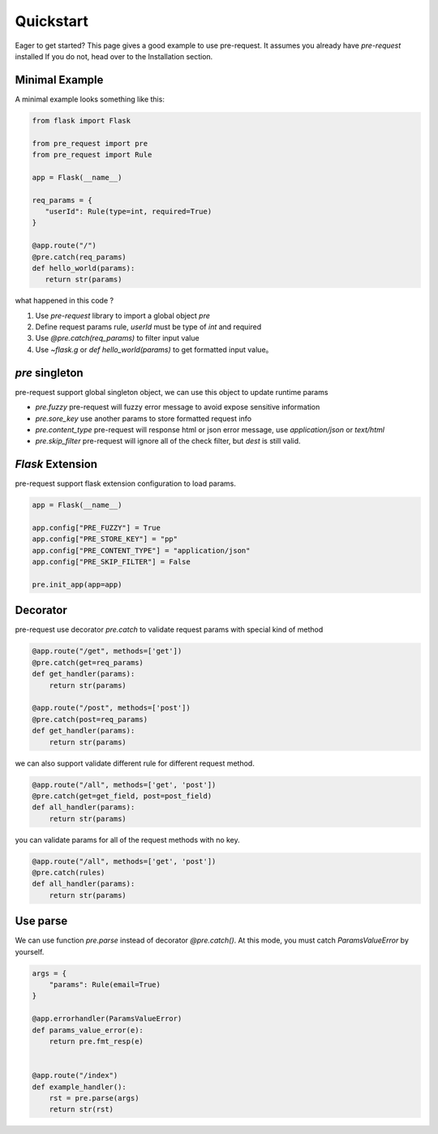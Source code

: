 Quickstart
===============

Eager to get started? This page gives a good example to use pre-request. It assumes you already have `pre-request` installed
If you do not, head over to the Installation section.

Minimal Example
----------------

A minimal example looks something like this:

.. code-block:: python

   from flask import Flask

   from pre_request import pre
   from pre_request import Rule

   app = Flask(__name__)

   req_params = {
      "userId": Rule(type=int, required=True)
   }

   @app.route("/")
   @pre.catch(req_params)
   def hello_world(params):
      return str(params)


what happened in this code ?

1. Use `pre-request` library to import a global object `pre`
2. Define request params rule, `userId` must be type of `int` and required
3. Use `@pre.catch(req_params)` to filter input value
4. Use `~flask.g` or `def hello_world(params)` to get formatted input value。


`pre` singleton
----------------

pre-request support global singleton object, we can use this object to update runtime params

-  `pre.fuzzy` pre-request will fuzzy error message to avoid expose sensitive information
-  `pre.sore_key` use another params to store formatted request info
-  `pre.content_type` pre-request will response html or json error message, use `application/json` or `text/html`
-  `pre.skip_filter` pre-request will ignore all of the check filter, but `dest` is still valid.

`Flask` Extension
------------------

pre-request support flask extension configuration to load params.


.. code-block:: python

   app = Flask(__name__)

   app.config["PRE_FUZZY"] = True
   app.config["PRE_STORE_KEY"] = "pp"
   app.config["PRE_CONTENT_TYPE"] = "application/json"
   app.config["PRE_SKIP_FILTER"] = False

   pre.init_app(app=app)


Decorator
--------------

pre-request use decorator `pre.catch` to validate request params with special kind of method


.. code-block:: python

    @app.route("/get", methods=['get'])
    @pre.catch(get=req_params)
    def get_handler(params):
        return str(params)

    @app.route("/post", methods=['post'])
    @pre.catch(post=req_params)
    def get_handler(params):
        return str(params)

we can also support validate different rule for different request method.

.. code-block:: python

    @app.route("/all", methods=['get', 'post'])
    @pre.catch(get=get_field, post=post_field)
    def all_handler(params):
        return str(params)

you can validate params for all of the request methods with no key.

.. code-block:: python

    @app.route("/all", methods=['get', 'post'])
    @pre.catch(rules)
    def all_handler(params):
        return str(params)


Use parse
-------------

We can use function `pre.parse` instead of decorator `@pre.catch()`. At this mode, you must catch `ParamsValueError` by yourself.

.. code-block:: python

    args = {
        "params": Rule(email=True)
    }

    @app.errorhandler(ParamsValueError)
    def params_value_error(e):
        return pre.fmt_resp(e)


    @app.route("/index")
    def example_handler():
        rst = pre.parse(args)
        return str(rst)
